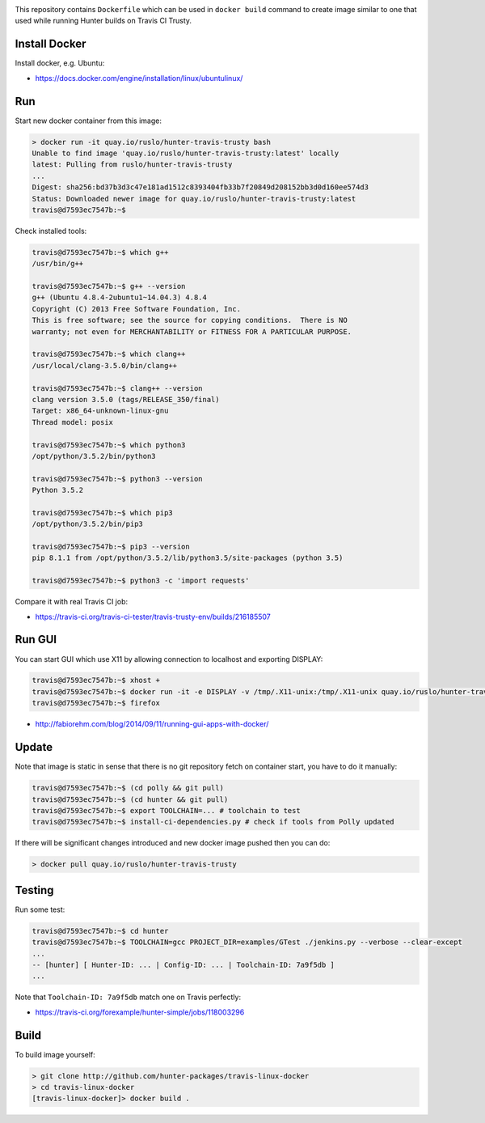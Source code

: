 .. image:: https://quay.io/repository/ruslo/hunter-travis-trusty/status
  :target: https://quay.io/repository/ruslo/hunter-travis-trusty?tab=builds

This repository contains ``Dockerfile`` which can be used in ``docker build``
command to create image similar to one that used while running Hunter builds on
Travis CI Trusty.

Install Docker
--------------

Install docker, e.g. Ubuntu:

* https://docs.docker.com/engine/installation/linux/ubuntulinux/

Run
---

Start new docker container from this image:

.. code-block:: shell

  > docker run -it quay.io/ruslo/hunter-travis-trusty bash
  Unable to find image 'quay.io/ruslo/hunter-travis-trusty:latest' locally
  latest: Pulling from ruslo/hunter-travis-trusty
  ...
  Digest: sha256:bd37b3d3c47e181ad1512c8393404fb33b7f20849d208152bb3d0d160ee574d3
  Status: Downloaded newer image for quay.io/ruslo/hunter-travis-trusty:latest
  travis@d7593ec7547b:~$

Check installed tools:

.. code-block:: shell

  travis@d7593ec7547b:~$ which g++
  /usr/bin/g++

  travis@d7593ec7547b:~$ g++ --version
  g++ (Ubuntu 4.8.4-2ubuntu1~14.04.3) 4.8.4
  Copyright (C) 2013 Free Software Foundation, Inc.
  This is free software; see the source for copying conditions.  There is NO
  warranty; not even for MERCHANTABILITY or FITNESS FOR A PARTICULAR PURPOSE.

  travis@d7593ec7547b:~$ which clang++
  /usr/local/clang-3.5.0/bin/clang++

  travis@d7593ec7547b:~$ clang++ --version
  clang version 3.5.0 (tags/RELEASE_350/final)
  Target: x86_64-unknown-linux-gnu
  Thread model: posix

  travis@d7593ec7547b:~$ which python3
  /opt/python/3.5.2/bin/python3

  travis@d7593ec7547b:~$ python3 --version
  Python 3.5.2

  travis@d7593ec7547b:~$ which pip3
  /opt/python/3.5.2/bin/pip3

  travis@d7593ec7547b:~$ pip3 --version
  pip 8.1.1 from /opt/python/3.5.2/lib/python3.5/site-packages (python 3.5)

  travis@d7593ec7547b:~$ python3 -c 'import requests'

Compare it with real Travis CI job:

* https://travis-ci.org/travis-ci-tester/travis-trusty-env/builds/216185507

Run GUI
-------

You can start GUI which use X11 by allowing connection to localhost and
exporting DISPLAY:

.. code-block:: shell

  travis@d7593ec7547b:~$ xhost +
  travis@d7593ec7547b:~$ docker run -it -e DISPLAY -v /tmp/.X11-unix:/tmp/.X11-unix quay.io/ruslo/hunter-travis-trusty bash
  travis@d7593ec7547b:~$ firefox


* http://fabiorehm.com/blog/2014/09/11/running-gui-apps-with-docker/

Update
------

Note that image is static in sense that there is no git repository fetch on
container start, you have to do it manually:

.. code-block:: shell

  
  travis@d7593ec7547b:~$ (cd polly && git pull)
  travis@d7593ec7547b:~$ (cd hunter && git pull)
  travis@d7593ec7547b:~$ export TOOLCHAIN=... # toolchain to test
  travis@d7593ec7547b:~$ install-ci-dependencies.py # check if tools from Polly updated

If there will be significant changes introduced and new docker image pushed
then you can do:

.. code-block:: shell

  > docker pull quay.io/ruslo/hunter-travis-trusty

Testing
-------

Run some test:

.. code-block:: shell

  travis@d7593ec7547b:~$ cd hunter
  travis@d7593ec7547b:~$ TOOLCHAIN=gcc PROJECT_DIR=examples/GTest ./jenkins.py --verbose --clear-except
  ...
  -- [hunter] [ Hunter-ID: ... | Config-ID: ... | Toolchain-ID: 7a9f5db ]
  ...

Note that ``Toolchain-ID: 7a9f5db`` match one on Travis perfectly:

* https://travis-ci.org/forexample/hunter-simple/jobs/118003296

Build
-----

To build image yourself:

.. code-block:: shell

  > git clone http://github.com/hunter-packages/travis-linux-docker
  > cd travis-linux-docker
  [travis-linux-docker]> docker build .
